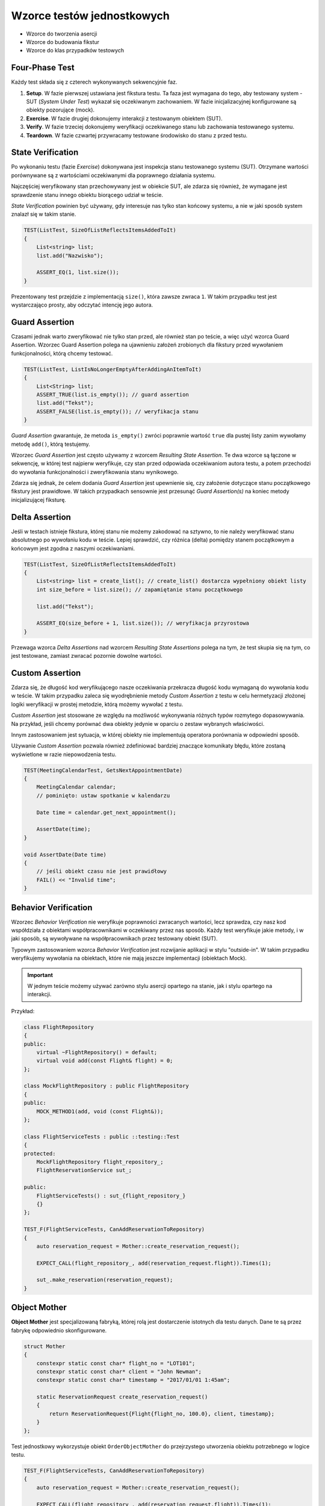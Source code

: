 Wzorce testów jednostkowych
===========================

* Wzorce do tworzenia asercji
* Wzorce do budowania fikstur
* Wzorce do klas przypadków testowych

Four-Phase Test
---------------

Każdy test składa się z czterech wykonywanych sekwencyjnie faz.

1. **Setup**. W fazie pierwszej ustawiana jest fikstura testu. Ta faza jest wymagana do tego, aby testowany system  - SUT (*System Under Test*) wykazał się oczekiwanym zachowaniem. W fazie inicjalizacyjnej konfigurowane są obiekty pozorujące (mock).
2. **Exercise**. W fazie drugiej dokonujemy interakcji z testowanym obiektem (SUT).
3. **Verify**. W fazie trzeciej dokonujemy weryfikacji oczekiwanego stanu lub zachowania testowanego systemu.
4. **Teardown**. W fazie czwartej przywracamy testowane środowisko do stanu z przed testu.


State Verification
------------------

Po wykonaniu testu (fazie *Exercise*) dokonywana jest inspekcja stanu testowanego systemu (SUT). Otrzymane wartości
porównywane są z wartościami oczekiwanymi dla poprawnego działania systemu.

Najczęściej weryfikowany stan przechowywany jest w obiekcie SUT, ale zdarza się również, że wymagane jest sprawdzenie
stanu innego obiektu biorącego udział w teście.

*State Verification* powinien być używany, gdy interesuje nas tylko stan końcowy systemu, a nie w jaki sposób system
znalazł się w takim stanie.


.. code-block:: cpp

    TEST(ListTest, SizeOfListReflectsItemsAddedToIt)
    {
        List<string> list;
        list.add("Nazwisko");

        ASSERT_EQ(1, list.size());
    }

Prezentowany test przejdzie z implementacją ``size()``, która zawsze zwraca ``1``. W takim przypadku test jest wystarczająco prosty, aby odczytać intencję jego autora.


Guard Assertion
---------------

Czasami jednak warto zweryfikować nie tylko stan przed, ale również stan po teście, a więc użyć wzorca Guard Assertion. Wzorzec Guard Assertion polega na ujawnieniu założeń zrobionych
dla fikstury przed wywołaniem funkcjonalności, którą chcemy testować.

.. code-block:: cpp

    TEST(ListTest, ListIsNoLongerEmptyAfterAddingAnItemToIt)
    {
        List<String> list;
        ASSERT_TRUE(list.is_empty()); // guard assertion 
        list.add("Tekst");
        ASSERT_FALSE(list.is_empty()); // weryfikacja stanu
    }

*Guard Assertion* gwarantuje, że metoda ``is_empty()`` zwróci poprawnie wartość ``true`` dla
pustej listy zanim wywołamy metodę ``add()``, którą testujemy.

Wzorzec *Guard Assertion* jest często używamy z wzorcem *Resulting State Assertion*.
Te dwa wzorce są łączone w sekwencję, w której test najpierw weryfikuje, czy stan przed 
odpowiada oczekiwaniom autora testu, a potem przechodzi do wywołania funkcjonalności i zweryfikowania
stanu wynikowego. 

Zdarza się jednak, że celem dodania *Guard Assertion* jest upewnienie się, czy założenie dotyczące stanu początkowego fikstury jest prawidłowe. W takich przypadkach sensownie jest przesunąć *Guard Assertion(s)* na koniec metody inicjalizującej fiksturę.

Delta Assertion
---------------

Jeśli w testach istnieje fikstura, której stanu nie możemy zakodować na sztywno, to nie 
należy weryfikować stanu absolutnego po wywołaniu kodu w teście. Lepiej sprawdzić, czy różnica
(delta) pomiędzy stanem początkowym a końcowym jest zgodna z naszymi oczekiwaniami.

.. code-block:: cpp

    TEST(ListTest, SizeOfListReflectsItemsAddedToIt)
    {
        List<string> list = create_list(); // create_list() dostarcza wypełniony obiekt listy
        int size_before = list.size(); // zapamiętanie stanu początkowego
        
        list.add("Tekst");
        
        ASSERT_EQ(size_before + 1, list.size()); // weryfikacja przyrostowa
    }

Przewaga wzorca *Delta Assertions* nad wzorcem *Resulting State Assertions* polega na tym, że test skupia się na tym, co jest 
testowane, zamiast zwracać pozornie dowolne wartości.

Custom Assertion
----------------

Zdarza się, że długość kod weryfikującego nasze oczekiwania przekracza długość kodu 
wymaganą do wywołania kodu w teście. W takim przypadku zaleca się wyodrębnienie 
metody *Custom Assertion* z testu w celu hermetyzacji złożonej logiki weryfikacji w prostej metodzie, którą możemy wywołać z testu.

*Custom Assertion* jest stosowane ze względu na możliwość wykonywania różnych typów rozmytego dopasowywania. 
Na przykład, jeśli chcemy porównać dwa obiekty jedynie w oparciu o zestaw wybranych właściwości.

Innym zastosowaniem jest sytuacja, w której obiekty nie implementują operatora porównania w odpowiedni sposób. 

Używanie *Custom Assertion* pozwala również zdefiniować bardziej znaczące komunikaty błędu, które zostaną wyświetlone w razie niepowodzenia testu.


.. code-block:: cpp

    TEST(MeetingCalendarTest, GetsNextAppointmentDate)
    {
        MeetingCalendar calendar;
        // pominięto: ustaw spotkanie w kalendarzu
        
        Date time = calendar.get_next_appointment();
        
        AssertDate(time);
    }

    void AssertDate(Date time) 
    {
        // jeśli obiekt czasu nie jest prawidłowy
        FAIL() << "Invalid time";
    }

Behavior Verification
---------------------

Wzorzec *Behavior Verification* nie weryfikuje poprawności zwracanych wartości, lecz sprawdza, czy nasz kod współdziała
z obiektami współpracownikami w oczekiwany przez nas sposób. Każdy test weryfikuje jakie metody, i w jaki sposób, są
wywoływane na współpracownikach przez testowany obiekt (SUT).

Typowym zastosowaniem wzorca *Behavior Verification* jest rozwijanie aplikacji w stylu "outside-in".
W takim przypadku weryfikujemy wywołania na obiektach, które nie mają jeszcze implementacji (obiektach Mock).

.. important:: W jednym teście możemy używać zarówno stylu asercji opartego na stanie, jak i stylu opartego na interakcji.

Przykład:

.. code:: cpp

    class FlightRepository
    {
    public:
        virtual ~FlightRepository() = default;
        virtual void add(const Flight& flight) = 0;
    };

    class MockFlightRepository : public FlightRepository
    {
    public:
        MOCK_METHOD1(add, void (const Flight&));
    };

    class FlightServiceTests : public ::testing::Test
    {
    protected:
        MockFlightRepository flight_repository_;
        FlightReservationService sut_;

    public:
        FlightServiceTests() : sut_{flight_repository_}
        {}
    };

    TEST_F(FlightServiceTests, CanAddReservationToRepository)
    {
        auto reservation_request = Mother::create_reservation_request();

        EXPECT_CALL(flight_repository_, add(reservation_request.flight)).Times(1);

        sut_.make_reservation(reservation_request);
    }

Object Mother
-------------

**Object Mother** jest specjalizowaną fabryką, której rolą jest dostarczenie istotnych dla testu danych. Dane te są
przez fabrykę odpowiednio skonfigurowane.

.. code:: c++

    struct Mother
    {
        constexpr static const char* flight_no = "LOT101";
        constexpr static const char* client = "John Newman";
        constexpr static const char* timestamp = "2017/01/01 1:45am";

        static ReservationRequest create_reservation_request()
        {
            return ReservationRequest{Flight{flight_no, 100.0}, client, timestamp};
        }
    };


Test jednostkowy wykorzystuje obiekt ``OrderObjectMother`` do przejrzystego utworzenia obiektu potrzebnego w logice testu.

.. code:: c++

    TEST_F(FlightServiceTests, CanAddReservationToRepository)
    {
        auto reservation_request = Mother::create_reservation_request();

        EXPECT_CALL(flight_repository_, add(reservation_request.flight)).Times(1);

        sut_.make_reservation(reservation_request);
    }


Builder Object
--------------

Wzorzec *Object Mother* nie najlepiej sprawdza się w sytuacji, kiedy musimy uwzględnić wiele wariacji danych testowych.
Lepszym rozwiązaniem jest dynamiczne budowanie takich danych na żądanie z wykorzystaniem wzorca **Test Builder**.
Obiekty **Test Builder** są implementacją klasycznego wzorca Budowniczy (GOF), który umożliwia zbudowanie złożonego obiektu poprzez
kolejne wywołania metod budowniczego i odebranie finalnego obiektu przez metodę ``get()``.

.. code:: c++

    class ReservationRequestBuilder
    {
        constexpr static const char* flight_no = "LOT101";
        constexpr static const char* client = "John Newman";
        constexpr static const char* timestamp = "2017/01/01 1:45am";

        ReservationRequest reservation_request_{Flight{flight_no, 100.0}, client, timestamp};

    public:
        ReservationRequestBuilder() = default;

        ReservationRequestBuilder& with_client(const string& client)
        {
            reservation_request_.client = client;

            return *this;
        }

        ReservationRequestBuilder& with_timestamp(const string& timestamp)
        {
            reservation_request_.timestamp = timestamp;

            return *this;
        }

        ReservationRequestBuilder& with_flight(const Flight& flight)
        {
            reservation_request_.flight = flight;

            return *this;
        }

        ReservationRequest get_reservation_request() const
        {
            return reservation_request_;
        }
    };

Test korzystający z budowniczego wygląda następująco:

.. code:: csharp

    TEST_F(FlightServiceTests, ThrowsWhenTimestampInInvalidFormat)
    {
        ReservationRequestBuilder reservation_request_builder;
        reservation_request_builder.with_timestamp("2017|01|01 1:45am");
        auto reservation_request = reservation_request_builder.get_reservation_request();

        EXPECT_THROW(sut_.make_reservation(reservation_request), std::invalid_argument);
    }